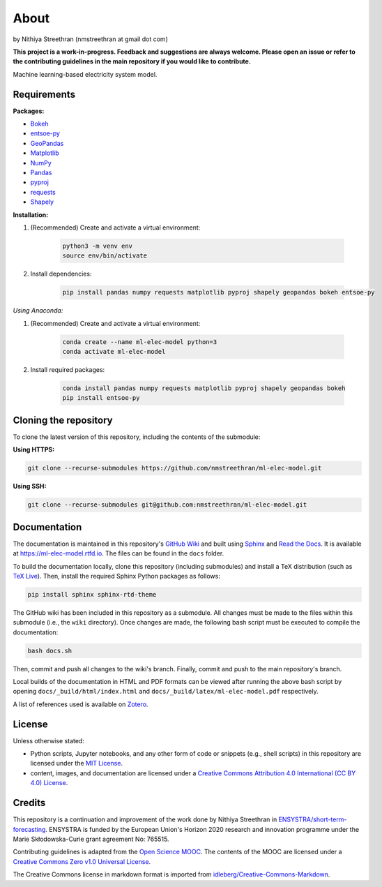 About
=====

by Nithiya Streethran (nmstreethran at gmail dot com)

**This project is a work-in-progress. Feedback and suggestions are always welcome. Please open an issue or refer to the contributing guidelines in the main repository if you would like to contribute.**

Machine learning-based electricity system model.

Requirements
------------

**Packages:**

- `Bokeh <https://bokeh.org/>`__
- `entsoe-py <https://pypi.org/project/entsoe-py/>`__
- `GeoPandas <https://geopandas.org/>`__
- `Matplotlib <https://matplotlib.org/>`__
- `NumPy <https://numpy.org/>`__
- `Pandas <https://pandas.pydata.org/>`__
- `pyproj <https://pypi.org/project/pyproj/>`__
- `requests <https://pypi.org/project/requests/>`__
- `Shapely <https://pypi.org/project/Shapely/>`__

**Installation:**

1. (Recommended) Create and activate a virtual environment:

    .. code:: sh

        python3 -m venv env
        source env/bin/activate

2. Install dependencies:

    .. code:: sh

        pip install pandas numpy requests matplotlib pyproj shapely geopandas bokeh entsoe-py

*Using Anaconda:*

1. (Recommended) Create and activate a virtual environment:

    .. code:: sh

        conda create --name ml-elec-model python=3
        conda activate ml-elec-model

2. Install required packages:

    .. code:: sh

        conda install pandas numpy requests matplotlib pyproj shapely geopandas bokeh
        pip install entsoe-py

Cloning the repository
----------------------

To clone the latest version of this repository, including the contents of the submodule:

**Using HTTPS:**

.. code:: sh

    git clone --recurse-submodules https://github.com/nmstreethran/ml-elec-model.git

**Using SSH:**

.. code:: sh

    git clone --recurse-submodules git@github.com:nmstreethran/ml-elec-model.git

Documentation
-------------

The documentation is maintained in this repository's `GitHub Wiki <https://github.com/nmstreethran/ml-elec-model/wiki>`__ and built using `Sphinx <https://www.sphinx-doc.org/en/master/>`__ and `Read the Docs <https://readthedocs.org>`__. It is available at https://ml-elec-model.rtfd.io. The files can be found in the ``docs`` folder.

To build the documentation locally, clone this repository (including submodules) and install a TeX distribution (such as `TeX Live <http://tug.org/texlive/>`__). Then, install the required Sphinx Python packages as follows:

.. code:: sh

    pip install sphinx sphinx-rtd-theme

The GitHub wiki has been included in this repository as a submodule. All changes must be made to the files within this submodule (i.e., the ``wiki`` directory). Once changes are made, the following bash script must be executed to compile the documentation:

.. code:: sh

    bash docs.sh

Then, commit and push all changes to the wiki's branch. Finally, commit and push to the main repository's branch.

Local builds of the documentation in HTML and PDF formats can be viewed after running the above bash script by opening ``docs/_build/html/index.html`` and ``docs/_build/latex/ml-elec-model.pdf`` respectively.

A list of references used is available on `Zotero <https://www.zotero.org/groups/2327899/ml-elec-model/library>`__.

License
-------

Unless otherwise stated:

- Python scripts, Jupyter notebooks, and any other form of code or snippets (e.g., shell scripts) in this repository are licensed under the `MIT License <https://opensource.org/licenses/MIT>`__.
- content, images, and documentation are licensed under a `Creative Commons Attribution 4.0 International (CC BY 4.0) License <https://creativecommons.org/licenses/by/4.0/>`__.

Credits
-------

This repository is a continuation and improvement of the work done by Nithiya Streethran in `ENSYSTRA/short-term-forecasting <https://github.com/ENSYSTRA/short-term-forecasting>`__.
ENSYSTRA is funded by the European Union's Horizon 2020 research and innovation programme under the Marie Skłodowska-Curie grant agreement No: 765515.

Contributing guidelines is adapted from the `Open Science MOOC <https://github.com/OpenScienceMOOC/Module-5-Open-Research-Software-and-Open-Source>`__. The contents of the MOOC are licensed under a `Creative Commons Zero v1.0 Universal License <https://creativecommons.org/publicdomain/zero/1.0/>`__.

The Creative Commons license in markdown format is imported from `idleberg/Creative-Commons-Markdown <https://github.com/idleberg/Creative-Commons-Markdown>`__.
